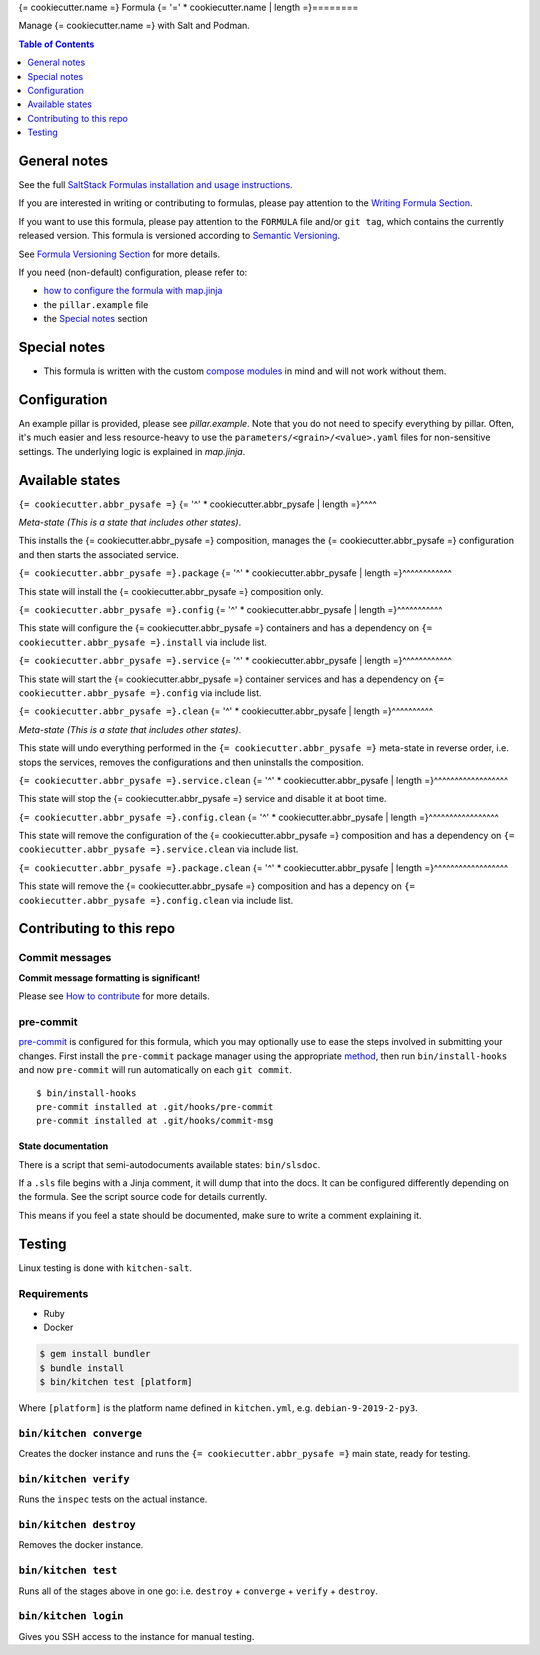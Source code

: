 .. _readme:

{= cookiecutter.name =} Formula
{= '=' * cookiecutter.name | length =}========

|img_sr| |img_pc|

.. |img_sr| image:: https://img.shields.io/badge/%20%20%F0%9F%93%A6%F0%9F%9A%80-semantic--release-e10079.svg
   :alt: Semantic Release
   :scale: 100%
   :target: https://github.com/semantic-release/semantic-release
.. |img_pc| image:: https://img.shields.io/badge/pre--commit-enabled-brightgreen?logo=pre-commit&logoColor=white
   :alt: pre-commit
   :scale: 100%
   :target: https://github.com/pre-commit/pre-commit

Manage {= cookiecutter.name =} with Salt and Podman.

.. contents:: **Table of Contents**
   :depth: 1

General notes
-------------

See the full `SaltStack Formulas installation and usage instructions
<https://docs.saltstack.com/en/latest/topics/development/conventions/formulas.html>`_.

If you are interested in writing or contributing to formulas, please pay attention to the `Writing Formula Section
<https://docs.saltstack.com/en/latest/topics/development/conventions/formulas.html#writing-formulas>`_.

If you want to use this formula, please pay attention to the ``FORMULA`` file and/or ``git tag``,
which contains the currently released version. This formula is versioned according to `Semantic Versioning <http://semver.org/>`_.

See `Formula Versioning Section <https://docs.saltstack.com/en/latest/topics/development/conventions/formulas.html#versioning>`_ for more details.

If you need (non-default) configuration, please refer to:

- `how to configure the formula with map.jinja <map.jinja.rst>`_
- the ``pillar.example`` file
- the `Special notes`_ section

Special notes
-------------
* This formula is written with the custom `compose modules <https://github.com/lkubb/salt-podman-formula>`_ in mind and will not work without them.

Configuration
-------------
An example pillar is provided, please see `pillar.example`. Note that you do not need to specify everything by pillar. Often, it's much easier and less resource-heavy to use the ``parameters/<grain>/<value>.yaml`` files for non-sensitive settings. The underlying logic is explained in `map.jinja`.

Available states
----------------

.. contents::
   :local:

``{= cookiecutter.abbr_pysafe =}``
{= '^' * cookiecutter.abbr_pysafe | length =}^^^^

*Meta-state (This is a state that includes other states)*.

This installs the {= cookiecutter.abbr_pysafe =} composition,
manages the {= cookiecutter.abbr_pysafe =} configuration and then
starts the associated service.

``{= cookiecutter.abbr_pysafe =}.package``
{= '^' * cookiecutter.abbr_pysafe | length =}^^^^^^^^^^^^

This state will install the {= cookiecutter.abbr_pysafe =} composition only.

``{= cookiecutter.abbr_pysafe =}.config``
{= '^' * cookiecutter.abbr_pysafe | length =}^^^^^^^^^^^

This state will configure the {= cookiecutter.abbr_pysafe =} containers and has a dependency on ``{= cookiecutter.abbr_pysafe =}.install``
via include list.

``{= cookiecutter.abbr_pysafe =}.service``
{= '^' * cookiecutter.abbr_pysafe | length =}^^^^^^^^^^^^

This state will start the {= cookiecutter.abbr_pysafe =} container services and has a dependency on ``{= cookiecutter.abbr_pysafe =}.config``
via include list.

``{= cookiecutter.abbr_pysafe =}.clean``
{= '^' * cookiecutter.abbr_pysafe | length =}^^^^^^^^^^

*Meta-state (This is a state that includes other states)*.

This state will undo everything performed in the ``{= cookiecutter.abbr_pysafe =}`` meta-state in reverse order, i.e.
stops the services,
removes the configurations and
then uninstalls the composition.

``{= cookiecutter.abbr_pysafe =}.service.clean``
{= '^' * cookiecutter.abbr_pysafe | length =}^^^^^^^^^^^^^^^^^^

This state will stop the {= cookiecutter.abbr_pysafe =} service and disable it at boot time.

``{= cookiecutter.abbr_pysafe =}.config.clean``
{= '^' * cookiecutter.abbr_pysafe | length =}^^^^^^^^^^^^^^^^^

This state will remove the configuration of the {= cookiecutter.abbr_pysafe =} composition and has a
dependency on ``{= cookiecutter.abbr_pysafe =}.service.clean`` via include list.

``{= cookiecutter.abbr_pysafe =}.package.clean``
{= '^' * cookiecutter.abbr_pysafe | length =}^^^^^^^^^^^^^^^^^^

This state will remove the {= cookiecutter.abbr_pysafe =} composition and has a depency on
``{= cookiecutter.abbr_pysafe =}.config.clean`` via include list.

Contributing to this repo
-------------------------

Commit messages
^^^^^^^^^^^^^^^

**Commit message formatting is significant!**

Please see `How to contribute <https://github.com/saltstack-formulas/.github/blob/master/CONTRIBUTING.rst>`_ for more details.

pre-commit
^^^^^^^^^^

`pre-commit <https://pre-commit.com/>`_ is configured for this formula, which you may optionally use to ease the steps involved in submitting your changes.
First install  the ``pre-commit`` package manager using the appropriate `method <https://pre-commit.com/#installation>`_, then run ``bin/install-hooks`` and
now ``pre-commit`` will run automatically on each ``git commit``. ::

  $ bin/install-hooks
  pre-commit installed at .git/hooks/pre-commit
  pre-commit installed at .git/hooks/commit-msg

State documentation
~~~~~~~~~~~~~~~~~~~
There is a script that semi-autodocuments available states: ``bin/slsdoc``.

If a ``.sls`` file begins with a Jinja comment, it will dump that into the docs. It can be configured differently depending on the formula. See the script source code for details currently.

This means if you feel a state should be documented, make sure to write a comment explaining it.

Testing
-------

Linux testing is done with ``kitchen-salt``.

Requirements
^^^^^^^^^^^^

* Ruby
* Docker

.. code-block:: bash

   $ gem install bundler
   $ bundle install
   $ bin/kitchen test [platform]

Where ``[platform]`` is the platform name defined in ``kitchen.yml``,
e.g. ``debian-9-2019-2-py3``.

``bin/kitchen converge``
^^^^^^^^^^^^^^^^^^^^^^^^

Creates the docker instance and runs the ``{= cookiecutter.abbr_pysafe =}`` main state, ready for testing.

``bin/kitchen verify``
^^^^^^^^^^^^^^^^^^^^^^

Runs the ``inspec`` tests on the actual instance.

``bin/kitchen destroy``
^^^^^^^^^^^^^^^^^^^^^^^

Removes the docker instance.

``bin/kitchen test``
^^^^^^^^^^^^^^^^^^^^

Runs all of the stages above in one go: i.e. ``destroy`` + ``converge`` + ``verify`` + ``destroy``.

``bin/kitchen login``
^^^^^^^^^^^^^^^^^^^^^

Gives you SSH access to the instance for manual testing.
